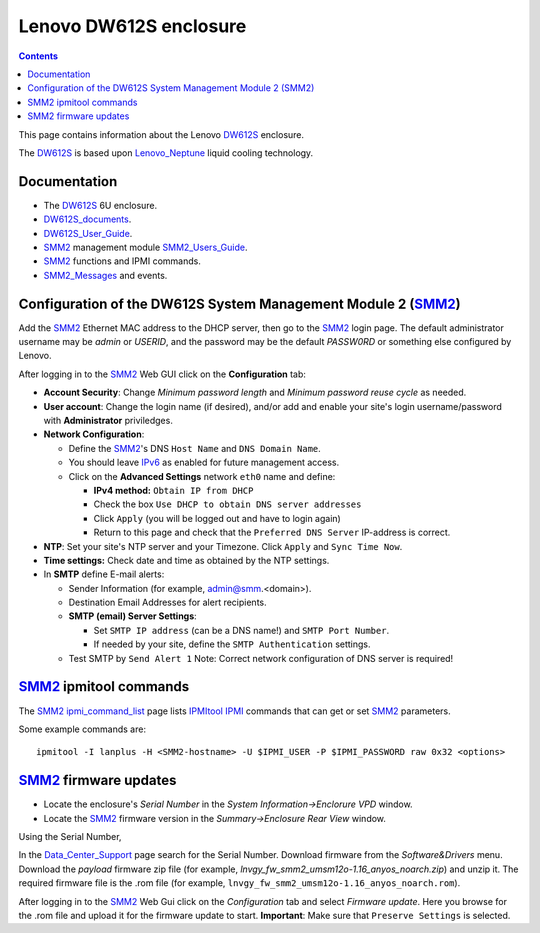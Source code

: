 .. _Lenovo_DW612S:

========================
Lenovo DW612S enclosure
========================

.. Contents::

This page contains information about the Lenovo DW612S_ enclosure.

The DW612S_ is based upon Lenovo_Neptune_ liquid cooling technology.

Documentation
------------------

* The DW612S_ 6U enclosure.
* DW612S_documents_.
* DW612S_User_Guide_.
* SMM2_ management module SMM2_Users_Guide_.
* SMM2_ functions and IPMI commands.
* SMM2_Messages_ and events.

.. _Lenovo_Neptune: https://www.lenovo.com/us/en/servers-storage/neptune/
.. _DW612S: https://pubs.lenovo.com/dw612s_neptune_enclosure/
.. _DW612S_documents: https://pubs.lenovo.com/dw612s_neptune_enclosure/pdf_files
.. _DW612S_User_Guide: https://pubs.lenovo.com/dw612s_neptune_enclosure/dw612s_user_guide.pdf
.. _SMM2: https://pubs.lenovo.com/mgt_tools_smm2/
.. _SMM2_Users_Guide: https://pubs.lenovo.com/mgt_tools_smm2/smm2_users_guide.pdf
.. _SMM2_Messages: https://pubs.lenovo.com/dw612s_neptune_enclosure/messages_introduction

Configuration of the DW612S System Management Module 2 (SMM2_)
---------------------------------------------------------------

Add the SMM2_ Ethernet MAC address to the DHCP server, then go to the SMM2_ login page.
The default administrator username may be *admin* or *USERID*,
and the password may be the default *PASSW0RD* or something else configured by Lenovo.

After logging in to the SMM2_ Web GUI click on the **Configuration** tab:

* **Account Security**: Change *Minimum password length* and *Minimum password reuse cycle* as needed.

* **User account**: Change the login name (if desired),
  and/or add and enable your site's login username/password with **Administrator** priviledges.

* **Network Configuration**:

  * Define the SMM2_'s DNS ``Host Name`` and ``DNS Domain Name``.
  * You should leave IPv6_ as enabled for future management access.
  * Click on the **Advanced Settings** network ``eth0`` name and define:

    * **IPv4 method:** ``Obtain IP from DHCP``
    * Check the box ``Use DHCP to obtain DNS server addresses``
    * Click ``Apply`` (you will be logged out and have to login again)
    * Return to this page and check that the ``Preferred DNS Server`` IP-address is correct.

* **NTP**: Set your site's NTP server and your Timezone.
  Click ``Apply`` and ``Sync Time Now``.

* **Time settings:** Check date and time as obtained by the NTP settings.

* In **SMTP** define E-mail alerts:

  * Sender Information (for example, admin@smm.<domain>).
  * Destination Email Addresses for alert recipients.
  * **SMTP (email) Server Settings**:
   
    * Set ``SMTP IP address`` (can be a DNS name!) and ``SMTP Port Number``.
    * If needed by your site, define the ``SMTP Authentication`` settings.

  * Test SMTP by ``Send Alert 1``
    Note: Correct network configuration of DNS server is required!

.. _IPv6: http://en.wikipedia.org/wiki/Ipv6

SMM2_ ipmitool commands
------------------------

The SMM2_ ipmi_command_list_ page lists IPMItool_ IPMI_ commands that can get or set SMM2_ parameters.

Some example commands are::

  ipmitool -I lanplus -H <SMM2-hostname> -U $IPMI_USER -P $IPMI_PASSWORD raw 0x32 <options>

.. _ipmi_command_list: https://pubs.lenovo.com/mgt_tools_smm2/ipmi_command_list
.. _IPMI: https://en.wikipedia.org/wiki/Intelligent_Platform_Management_Interface
.. _IPMItool: https://github.com/ipmitool/ipmitool

SMM2_ firmware updates
------------------------

* Locate the enclosure's *Serial Number* in the *System Information->Enclorure VPD* window.
* Locate the SMM2_ firmware version in the *Summary->Enclosure Rear View* window.

Using the Serial Number, 

In the Data_Center_Support_ page search for the Serial Number.
Download firmware from the *Software&Drivers* menu.
Download the *payload* firmware zip file (for example, `lnvgy_fw_smm2_umsm12o-1.16_anyos_noarch.zip`)
and unzip it.
The required firmware file is the .rom file (for example, ``lnvgy_fw_smm2_umsm12o-1.16_anyos_noarch.rom``).

After logging in to the SMM2_ Web Gui click on the *Configuration* tab and select *Firmware update*.
Here you browse for the .rom file and upload it for the firmware update to start.
**Important**: Make sure that ``Preserve Settings`` is selected.

.. _Data_Center_Support: https://datacentersupport.lenovo.com/us/en

